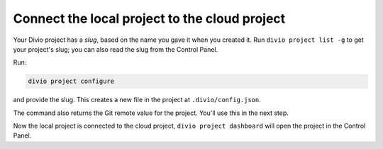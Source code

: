 ..  This include is used by:

    * django-deploy-quickstart-common-steps.rst
    * django-create-deploy.rst
    * flask-create-deploy.rst

Connect the local project to the cloud project
~~~~~~~~~~~~~~~~~~~~~~~~~~~~~~~~~~~~~~~~~~~~~~

Your Divio project has a *slug*, based on the name you gave it when you created it. Run ``divio project list -g`` to
get your project's slug; you can also read the slug from the Control Panel.

Run:

..  code-block:: bash

    divio project configure

and provide the slug. This creates a new file in the project at ``.divio/config.json``.

The command also returns the Git remote value for the project. You'll use this in the next step.

Now the local project is connected to the cloud project, ``divio project dashboard`` will open the project in the
Control Panel.
